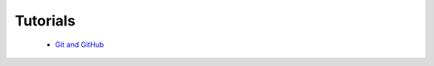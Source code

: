 
Tutorials
=========

 * `Git and GitHub`_

.. _Git and GitHub: http://github.com/geocam/geocamDeveloperGuide/tree/master/git.rst
